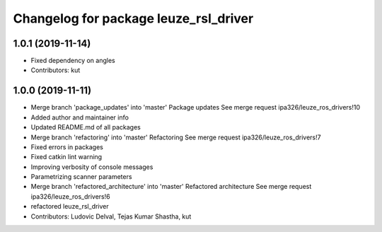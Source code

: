 ^^^^^^^^^^^^^^^^^^^^^^^^^^^^^^^^^^^^^^
Changelog for package leuze_rsl_driver
^^^^^^^^^^^^^^^^^^^^^^^^^^^^^^^^^^^^^^

1.0.1 (2019-11-14)
------------------
* Fixed dependency on angles
* Contributors: kut

1.0.0 (2019-11-11)
------------------
* Merge branch 'package_updates' into 'master'
  Package updates
  See merge request ipa326/leuze_ros_drivers!10
* Added author and maintainer info
* Updated README.md of all packages
* Merge branch 'refactoring' into 'master'
  Refactoring
  See merge request ipa326/leuze_ros_drivers!7
* Fixed errors in packages
* Fixed catkin lint warning
* Improving verbosity of console messages
* Parametrizing scanner parameters
* Merge branch 'refactored_architecture' into 'master'
  Refactored architecture
  See merge request ipa326/leuze_ros_drivers!6
* refactored leuze_rsl_driver
* Contributors: Ludovic Delval, Tejas Kumar Shastha, kut
